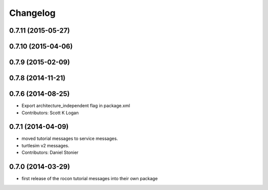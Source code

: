 Changelog
=========

0.7.11 (2015-05-27)
-------------------

0.7.10 (2015-04-06)
-------------------

0.7.9 (2015-02-09)
------------------

0.7.8 (2014-11-21)
------------------

0.7.6 (2014-08-25)
------------------
* Export architecture_independent flag in package.xml
* Contributors: Scott K Logan

0.7.1 (2014-04-09)
------------------
* moved tutorial messages to service messages.
* turtlesim v2 messages.
* Contributors: Daniel Stonier

0.7.0 (2014-03-29)
------------------
* first release of the rocon tutorial messages into their own package


